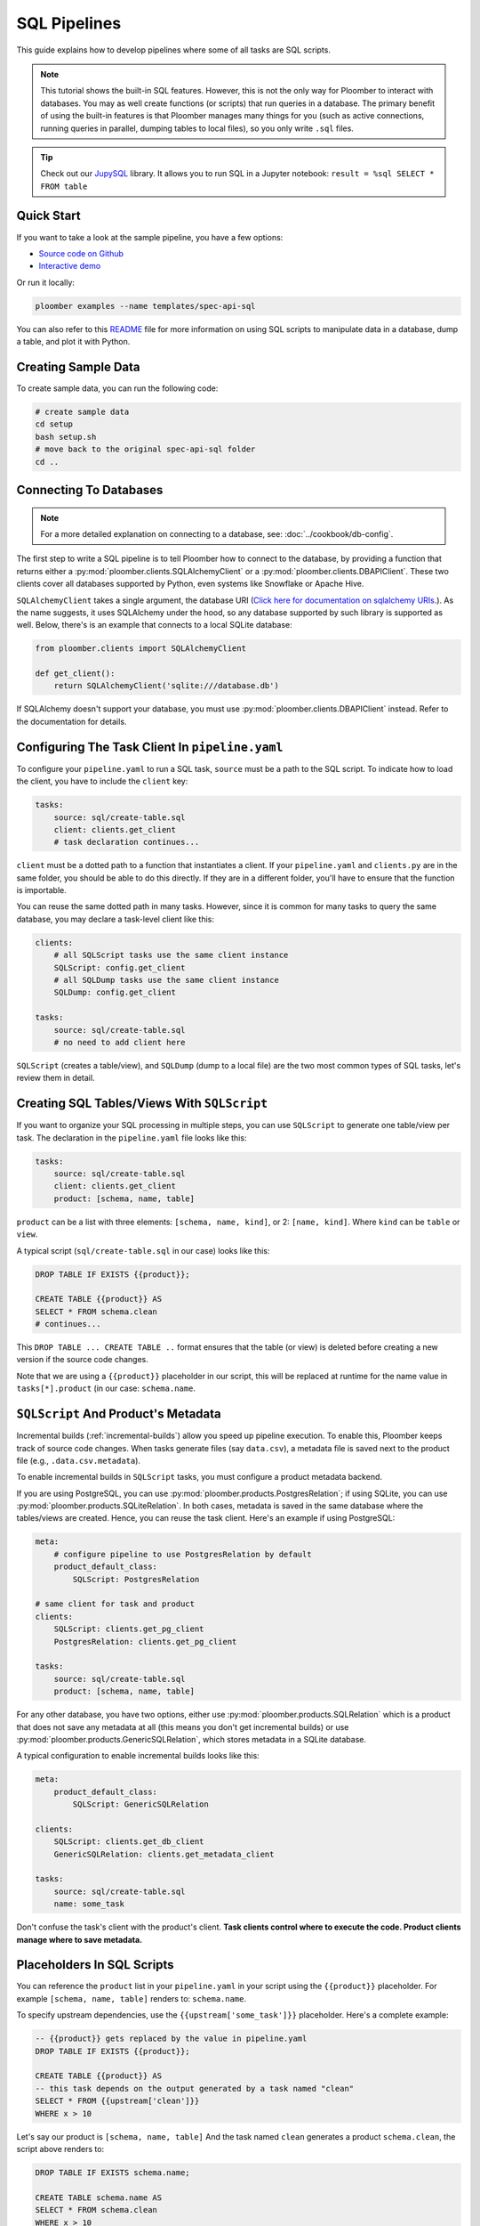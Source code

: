 SQL Pipelines
=============

This guide explains how to develop pipelines where some of all tasks are SQL scripts.

.. note::

    This tutorial shows the built-in SQL features. However, this is not
    the only way for Ploomber to interact with databases. You may as well create
    functions (or scripts) that run queries in a database. The primary benefit
    of using the built-in features is that Ploomber manages many things for you
    (such as active connections, running queries in parallel, dumping tables to
    local files), so you only write ``.sql`` files.



.. tip::

    Check out our `JupySQL <https://jupysql.readthedocs.io/en/latest/intro.html>`_
    library. It allows you to run SQL in a Jupyter notebook: ``result = %sql SELECT * FROM table``

Quick Start
-----------

If you want to take a look at the sample pipeline, you have a few options:

- `Source code on Github <https://github.com/ploomber/projects/tree/master/templates/spec-api-sql>`_
- `Interactive demo <https://binder.ploomber.io/v2/gh/ploomber/binder-env/main?urlpath=git-pull%3Frepo%3Dhttps%253A%252F%252Fgithub.com%252Fploomber%252Fprojects%26urlpath%3Dlab%252Ftree%252Fprojects%252Ftemplates/spec-api-sql%252FREADME.ipynb%26branch%3Dmaster>`_

Or run it locally:


.. code-block:: console

    ploomber examples --name templates/spec-api-sql
  
  
You can also refer to this `README <https://github.com/ploomber/projects/blob/master/templates/spec-api-sql/README.ipynb>`_ file for more information on using SQL scripts to manipulate data in a database, dump a table, and plot it with Python.

Creating Sample Data
-----------------------

To create sample data, you can run the following code:

.. code-block:: bash

    # create sample data
    cd setup
    bash setup.sh
    # move back to the original spec-api-sql folder
    cd ..
    

Connecting To Databases
-----------------------

.. note:: For a more detailed explanation on connecting to a database, see: :doc:`../cookbook/db-config`.

The first step to write a SQL pipeline is to tell Ploomber how to connect to
the database, by providing a function that returns either a
:py:mod:`ploomber.clients.SQLAlchemyClient` or a
:py:mod:`ploomber.clients.DBAPIClient`. These two clients cover all databases
supported by Python, even systems like Snowflake or Apache
Hive.

``SQLAlchemyClient`` takes a single argument, the database URI
(`Click here for documentation on sqlalchemy URIs <https://docs.sqlalchemy.org/en/13/core/engines.html>`_.). As the name
suggests, it uses SQLAlchemy under the hood, so any database supported by such
library is supported as well. Below, there's is an example that connects to
a local SQLite database:


.. code-block:: python
    :class: text-editor
    :name: clients-py

    from ploomber.clients import SQLAlchemyClient

    def get_client():
        return SQLAlchemyClient('sqlite:///database.db')


If SQLAlchemy doesn't support your database, you must use
:py:mod:`ploomber.clients.DBAPIClient` instead. Refer to the documentation for
details.


Configuring The Task Client In ``pipeline.yaml``
------------------------------------------------

To configure your ``pipeline.yaml`` to run a SQL task, ``source`` must be a
path to the SQL script. To indicate how to load the client, you have to
include the ``client`` key:

.. code-block:: yaml
    :class: text-editor

    tasks:
        source: sql/create-table.sql
        client: clients.get_client
        # task declaration continues...


``client`` must be a dotted path to a function that
instantiates a client. If your ``pipeline.yaml`` and ``clients.py`` are in the same
folder, you should be able to do this directly. If they are in a different
folder, you'll have to ensure that the function is importable.

You can reuse the same dotted path in many tasks. However, since it is
common for many tasks to query the same database, you may declare a task-level
client like this:

.. code-block:: yaml
    :class: text-editor

    clients:
        # all SQLScript tasks use the same client instance
        SQLScript: config.get_client
        # all SQLDump tasks use the same client instance
        SQLDump: config.get_client

    tasks:
        source: sql/create-table.sql
        # no need to add client here

``SQLScript`` (creates a table/view), and ``SQLDump`` (dump to a local file)
are the two most common types of SQL tasks, let's review them in detail.

Creating SQL Tables/Views With ``SQLScript``
--------------------------------------------

If you want to organize your SQL processing in multiple steps, you can use
``SQLScript`` to generate one table/view per task. The declaration in the
``pipeline.yaml`` file looks like this:

.. code-block:: yaml
    :class: text-editor

    tasks:
        source: sql/create-table.sql
        client: clients.get_client
        product: [schema, name, table]

``product`` can be a list with three elements: ``[schema, name, kind]``,
or 2: ``[name, kind]``. Where ``kind`` can be ``table`` or ``view``.

A typical script (``sql/create-table.sql`` in our case) looks like this:

.. code-block:: postgresql
    :class: text-editor
    :name: task-sql

    DROP TABLE IF EXISTS {{product}};

    CREATE TABLE {{product}} AS
    SELECT * FROM schema.clean
    # continues...

This ``DROP TABLE ... CREATE TABLE ..`` format ensures that the table
(or view) is deleted before creating a new version if the source code changes.

Note that we are using a ``{{product}}`` placeholder in our script, this will
be replaced at runtime for the name value in ``tasks[*].product`` (in our case:
``schema.name``.


``SQLScript`` And Product's Metadata
-------------------------------------

Incremental builds (:ref:`incremental-builds`) allow you speed up pipeline
execution. To enable this, Ploomber keeps track of source code changes. When
tasks generate files (say ``data.csv``), a metadata file is saved next to
the product file (e.g., ``.data.csv.metadata``).

To enable incremental builds in ``SQLScript`` tasks, you must configure a
product metadata backend.

If you are using PostgreSQL, you can use
:py:mod:`ploomber.products.PostgresRelation`; if using SQLite, you can use
:py:mod:`ploomber.products.SQLiteRelation`. In both cases, metadata is saved
in the same database where the tables/views are created. Hence, you can reuse
the task client. Here's an example if using PostgreSQL:


.. code-block:: yaml
    :class: text-editor
    :name: pipeline-pg-yaml

    meta:
        # configure pipeline to use PostgresRelation by default
        product_default_class:
            SQLScript: PostgresRelation

    # same client for task and product 
    clients:
        SQLScript: clients.get_pg_client
        PostgresRelation: clients.get_pg_client

    tasks:
        source: sql/create-table.sql
        product: [schema, name, table]


For any other database, you have two options, either use
:py:mod:`ploomber.products.SQLRelation` which is a product that does not save
any metadata at all (this means you don't get incremental builds) or use
:py:mod:`ploomber.products.GenericSQLRelation`, which stores metadata in a
SQLite database.

A typical configuration to enable incremental builds looks like this:

.. code-block:: yaml
    :class: text-editor
    :name: pipeline-generic-yaml
    
    meta:
        product_default_class:
            SQLScript: GenericSQLRelation

    clients:
        SQLScript: clients.get_db_client
        GenericSQLRelation: clients.get_metadata_client

    tasks:
        source: sql/create-table.sql
        name: some_task


Don't confuse the task's client with the product's client. **Task clients control
where to execute the code. Product clients manage where to save metadata.**


Placeholders In SQL Scripts
---------------------------

You can reference the ``product`` list in your ``pipeline.yaml`` in your script
using the ``{{product}}`` placeholder. For example ``[schema, name, table]``
renders to: ``schema.name``.

To specify upstream dependencies, use the ``{{upstream['some_task']}}``
placeholder. Here's a complete example:

.. code-block:: postgresql
    :class: text-editor
    :name: task-sql

    -- {{product}} gets replaced by the value in pipeline.yaml
    DROP TABLE IF EXISTS {{product}};

    CREATE TABLE {{product}} AS
    -- this task depends on the output generated by a task named "clean"
    SELECT * FROM {{upstream['clean']}}
    WHERE x > 10


Let's say our product is ``[schema, name, table]`` And the task named ``clean``
generates a product ``schema.clean``, the script above renders to:

.. code-block:: postgresql
    :class: text-editor
    :name: task-sql

    DROP TABLE IF EXISTS schema.name;

    CREATE TABLE schema.name AS
    SELECT * FROM schema.clean
    WHERE x > 10


If you want to see the rendered code for any task, execute the following in
the terminal:

.. code-block:: console

    ploomber task task_name --source

(Change ``task_name`` for the task you want)


.. note::
    
    when executing a SQL script, you usually want to replace any existing
    table/view. Some databases support the
    ``DROP TABLE IF EXISTS`` statement to do so, but other databases (e.g., Oracle)
    have different procedures. Check your database's documentation for details.

.. important::
    
    Some database drivers do not support sending multiple statements to the
    database in a single call (e.g., SQLite), in such case, you can use the
    ``split_source`` parameter in either ``SQLAlchemyClient`` or ``DBAPIClient``
    to split your statements and execute them one at a time, allowing you
    to write a single ``.sql`` file to perform the
    ``DROP TABLE IF EXISTS`` then ``CREATE TABLE AS`` logic.


The following diagram shows our example pipeline along with some sample
source code for each task and the rendered version.

.. image:: https://ploomber.io/images/doc/sql/diag.png
   :target: https://ploomber.io/images/doc/sql/diag.png
   :alt: sql-diag

Dumping Data With ``SQLDump``
-----------------------------

.. note:: ``SQLDump`` only works with :py:mod:`ploomber.clients.SQLAlchemyClient`.

A minimal SQLDump example is available `here <https://github.com/ploomber/projects/tree/master/cookbook/sql-dump>`_

If you want to dump the result of a SQL query, use
:py:mod:`ploomber.tasks.SQLDump`. Configuring this task is very similar to a
regular SQL task:

.. code-block:: yaml
    :class: text-editor
    :name: pipeline-yaml

    clients:
        # client for the database to pull data from
        SQLDump: clients.get_client

    tasks:
        # some sql tasks here...

        # dump the output of dump-query.sql
        source: sql/dump-query.sql
        # since this is a SQL dump, product is a path to a file
        product: output/data.csv

        # some python tasks here...

If you want to dump an entire table, you can do:

.. code-block:: postgresql
    :class: text-editor
    :name: dump-query.sql

    SELECT * FROM {{upstream['some_task']}}

Note that ``SQLDump`` only works with ``SQLAlchemyClient``. Product must be
a file with ``.csv`` or ``.parquet`` extension.

By default, ``SQLDump`` downloads data in chunks of 10,000 rows, but yu can
change this value:

.. code-block:: yaml
    :class: text-editor

    tasks:
        source: sql/dump-query.sql
        product: output/data.csv
        # set chunksize to 1 million rows
        chunksize: 1000000

To dump a single file: ``chunksize: null``.

.. important::
    
    Downloading ``.parquet`` in chunks may yield errors if the schema inferred
    from one chunk is not the same as the one in another chunk. If you
    experience an issue, either change to ``.csv`` or set ``chunksize: null``.

.. important::
    
    ``SQLDump`` works with all databases supported by Python because it
    relies on ``pandas`` to dump data. However, this introduces a
    performance overhead. So if you're dumping large tables, consider
    implementing a solution optimized for your database.

Other SQL Tasks
---------------

There are other SQL tasks not covered here, check out the documentation for
details:

* :py:mod:`ploomber.tasks.SQLTransfer` (move data from one db to another)
* :py:mod:`ploomber.tasks.SQLDump` (upload data)
* :py:mod:`ploomber.tasks.PostgresCopyFrom` (efficient postgres data upload)


Where To Go From Here
---------------------

- :doc:`../user-guide/sql-templating` shows how to use jinja to write succinct SQL scripts
- `Advanced SQL pipeline example <https://github.com/ploomber/projects/tree/master/templates/etl>`_
- `BigQuery example <https://github.com/ploomber/projects/tree/master/templates/google-cloud>`_
